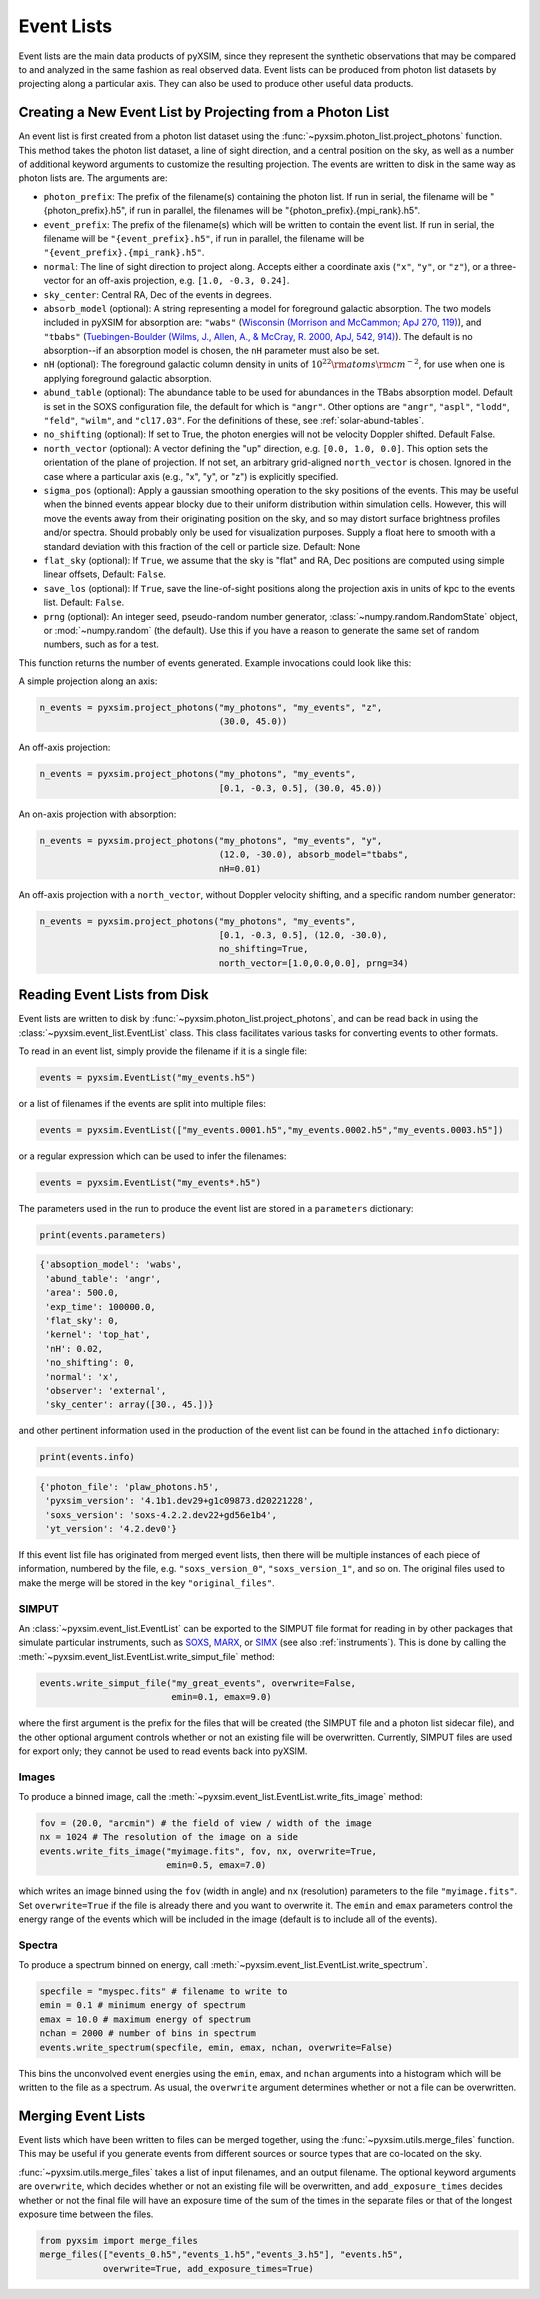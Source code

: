 .. _event-lists:

Event Lists
===========

Event lists are the main data products of pyXSIM, since they represent the
synthetic observations that may be compared to and analyzed in the same fashion
as real observed data. Event lists can be produced from photon list datasets by
projecting along a particular axis. They can also be used to produce other
useful data products.

Creating a New Event List by Projecting from a Photon List
----------------------------------------------------------

An event list is first created from a photon list dataset using the
:func:`~pyxsim.photon_list.project_photons` function. This method takes the
photon list dataset, a line of sight direction, and a central position on the
sky, as well as a number of additional keyword arguments to customize the
resulting projection. The events are written to disk in the same way as
photon lists are. The arguments are:

* ``photon_prefix``: The prefix of the filename(s) containing the photon list.
  If run in serial, the filename will be "{photon_prefix}.h5", if run in
  parallel, the filenames will be "{photon_prefix}.{mpi_rank}.h5".
* ``event_prefix``: The prefix of the filename(s) which will be written to
  contain the event list. If run in serial, the filename will be
  ``"{event_prefix}.h5"``, if run in parallel, the filename will be
  ``"{event_prefix}.{mpi_rank}.h5"``.
* ``normal``: The line of sight direction to project along. Accepts either a
  coordinate axis (``"x"``, ``"y"``, or ``"z"``), or a three-vector for an
  off-axis projection, e.g. ``[1.0, -0.3, 0.24]``.
* ``sky_center``: Central RA, Dec of the events in degrees.
* ``absorb_model`` (optional): A string representing a model for foreground
  galactic absorption. The two models included in pyXSIM for absorption are:
  ``"wabs"`` (`Wisconsin (Morrison and McCammon; ApJ 270, 119) <http://adsabs.harvard.edu/abs/1983ApJ...270..119M>`_),
  and ``"tbabs"`` (`Tuebingen-Boulder (Wilms, J., Allen, A., & McCray, R. 2000, ApJ, 542, 914) <http://adsabs.harvard.edu/abs/2000ApJ...542..914W>`_).
  The default is no absorption--if an absorption model is chosen, the ``nH``
  parameter must also be set.
* ``nH`` (optional): The foreground galactic column density in units of
  :math:`10^{22} \rm{atoms} \rm{cm}^{-2}`, for use when one is applying
  foreground galactic absorption.
* ``abund_table`` (optional): The abundance table to be used for abundances in the
  TBabs absorption model. Default is set in the SOXS configuration file, the default
  for which is ``"angr"``. Other options are ``"angr"``, ``"aspl"``, ``"lodd"``,
  ``"feld"``, ``"wilm"``, and ``"cl17.03"``. For the definitions of these, see
  :ref:`solar-abund-tables`.
* ``no_shifting`` (optional): If set to True, the photon energies will not be
  velocity Doppler shifted. Default False.
* ``north_vector`` (optional): A vector defining the "up" direction, e.g.
  ``[0.0, 1.0, 0.0]``. This option sets the orientation of the plane of
  projection. If not set, an arbitrary grid-aligned
  ``north_vector`` is chosen. Ignored in the case where a particular axis (e.g.,
  "x", "y", or "z") is explicitly specified.
* ``sigma_pos`` (optional): Apply a gaussian smoothing operation to the sky
  positions of the events. This may be useful when the binned events appear
  blocky due to their uniform distribution within simulation cells. However,
  this will move the events away from their originating position on the sky,
  and so may distort surface brightness profiles and/or spectra. Should probably
  only be used for visualization purposes. Supply a float here to smooth with a
  standard deviation with this fraction of the cell or particle size.
  Default: None
* ``flat_sky`` (optional): If ``True``, we assume that the sky is "flat" and
  RA, Dec positions are computed using simple linear offsets, Default: ``False``.
* ``save_los`` (optional): If ``True``, save the line-of-sight positions along
  the projection axis in units of kpc to the events list. Default: ``False``.
* ``prng`` (optional): An integer seed, pseudo-random number generator,
  :class:`~numpy.random.RandomState` object, or :mod:`~numpy.random` (the
  default). Use this if you have a reason to generate the same set of random
  numbers, such as for a test.

This function returns the number of events generated. Example invocations could
look like this:

A simple projection along an axis:

.. code-block:: python

    n_events = pyxsim.project_photons("my_photons", "my_events", "z",
                                      (30.0, 45.0))

An off-axis projection:

.. code-block:: python

    n_events = pyxsim.project_photons("my_photons", "my_events",
                                      [0.1, -0.3, 0.5], (30.0, 45.0))

An on-axis projection with absorption:

.. code-block:: python

    n_events = pyxsim.project_photons("my_photons", "my_events", "y",
                                      (12.0, -30.0), absorb_model="tbabs",
                                      nH=0.01)

An off-axis projection with a ``north_vector``, without Doppler velocity
shifting, and a specific random number generator:

.. code-block:: python

    n_events = pyxsim.project_photons("my_photons", "my_events",
                                      [0.1, -0.3, 0.5], (12.0, -30.0),
                                      no_shifting=True,
                                      north_vector=[1.0,0.0,0.0], prng=34)


Reading Event Lists from Disk
-----------------------------

Event lists are written to disk by :func:`~pyxsim.photon_list.project_photons`,
and can be read back in using the :class:`~pyxsim.event_list.EventList` class.
This class facilitates various tasks for converting events to other formats.

To read in an event list, simply provide the filename if it is a single file:

.. code-block:: python

    events = pyxsim.EventList("my_events.h5")

or a list of filenames if the events are split into multiple files:

.. code-block:: python

    events = pyxsim.EventList(["my_events.0001.h5","my_events.0002.h5","my_events.0003.h5"])

or a regular expression which can be used to infer the filenames:

.. code-block:: python

    events = pyxsim.EventList("my_events*.h5")

The parameters used in the run to produce the event list are stored in a
``parameters`` dictionary:

.. code-block:: python

    print(events.parameters)

.. code-block:: pycon

    {'absoption_model': 'wabs',
     'abund_table': 'angr',
     'area': 500.0,
     'exp_time': 100000.0,
     'flat_sky': 0,
     'kernel': 'top_hat',
     'nH': 0.02,
     'no_shifting': 0,
     'normal': 'x',
     'observer': 'external',
     'sky_center': array([30., 45.])}

and other pertinent information used in the production of the event list can
be found in the attached ``info`` dictionary:

.. code-block:: python

    print(events.info)

.. code-block:: pycon

    {'photon_file': 'plaw_photons.h5',
     'pyxsim_version': '4.1b1.dev29+g1c09873.d20221228',
     'soxs_version': 'soxs-4.2.2.dev22+gd56e1b4',
     'yt_version': '4.2.dev0'}

If this event list file has originated from merged event lists, then there
will be multiple instances of each piece of information, numbered by the
file, e.g. ``"soxs_version_0"``, ``"soxs_version_1"``, and so on. The original
files used to make the merge will be stored in the key ``"original_files"``.

.. _simput:

SIMPUT
++++++

An :class:`~pyxsim.event_list.EventList` can be exported to the SIMPUT file
format for reading in by other packages that simulate particular instruments,
such as `SOXS <http://hea-www.cfa.harvard.edu/soxs>`_,
`MARX <http://space.mit.edu/ASC/MARX/>`_, or
`SIMX <http://hea-www.cfa.harvard.edu/simx/>`_
(see also :ref:`instruments`). This is done by calling the
:meth:`~pyxsim.event_list.EventList.write_simput_file` method:

.. code-block:: python

    events.write_simput_file("my_great_events", overwrite=False,
                             emin=0.1, emax=9.0)

where the first argument is the prefix for the files that will be created (the
SIMPUT file and a photon list sidecar file), and the other optional argument
controls whether or not an existing file will be overwritten. Currently, SIMPUT
files are used for export only; they cannot be used to read events back into
pyXSIM.

Images
++++++

To produce a binned image, call the
:meth:`~pyxsim.event_list.EventList.write_fits_image` method:

.. code-block:: python

    fov = (20.0, "arcmin") # the field of view / width of the image
    nx = 1024 # The resolution of the image on a side
    events.write_fits_image("myimage.fits", fov, nx, overwrite=True,
                            emin=0.5, emax=7.0)

which writes an image binned using the ``fov`` (width in angle) and ``nx``
(resolution) parameters to the file ``"myimage.fits"``. Set ``overwrite=True``
if the file is already there and you want to overwrite it. The ``emin`` and
``emax`` parameters control the energy range of the events which will be
included in the image (default is to include all of the events).

Spectra
+++++++

To produce a spectrum binned on energy, call
:meth:`~pyxsim.event_list.EventList.write_spectrum`.

.. code-block:: python

    specfile = "myspec.fits" # filename to write to
    emin = 0.1 # minimum energy of spectrum
    emax = 10.0 # maximum energy of spectrum
    nchan = 2000 # number of bins in spectrum
    events.write_spectrum(specfile, emin, emax, nchan, overwrite=False)

This bins the unconvolved event energies using the ``emin``, ``emax``, and
``nchan`` arguments into a histogram which will be written to the file as a
spectrum. As usual, the ``overwrite`` argument determines whether or not a file
can be overwritten.

Merging Event Lists
-------------------

Event lists which have been written to files can be merged together, using the
:func:`~pyxsim.utils.merge_files` function. This may be useful if you generate events from
different sources or source types that are co-located on the sky.

:func:`~pyxsim.utils.merge_files` takes a list of input filenames, and an output filename.
The optional keyword arguments are ``overwrite``, which decides whether or not an existing file
will be overwritten, and ``add_exposure_times`` decides whether or not the final file will
have an exposure time of the sum of the times in the separate files or that of the longest
exposure time between the files.

.. code-block:: python

    from pyxsim import merge_files
    merge_files(["events_0.h5","events_1.h5","events_3.h5"], "events.h5",
                overwrite=True, add_exposure_times=True)
